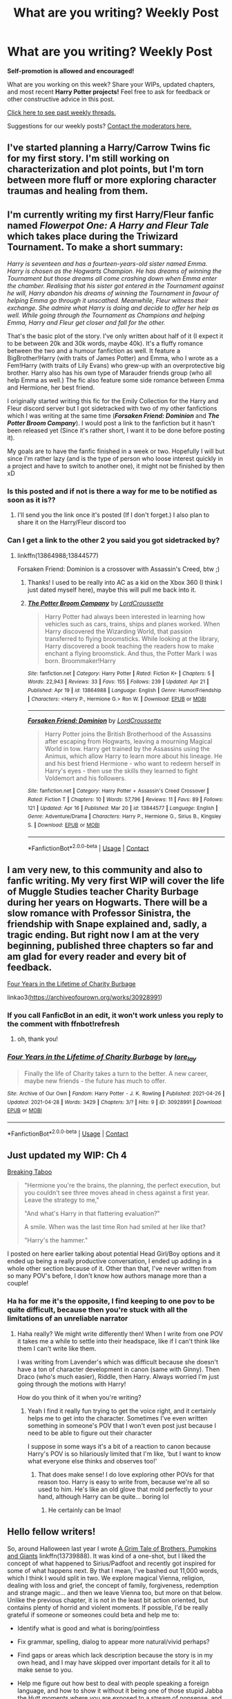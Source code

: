#+TITLE: What are you writing? Weekly Post

* What are you writing? Weekly Post
:PROPERTIES:
:Author: the-phony-pony
:Score: 25
:DateUnix: 1619611223.0
:DateShort: 2021-Apr-28
:FlairText: Discussion
:END:
*Self-promotion is allowed and encouraged!*

What are you working on this week? Share your WIPs, updated chapters, and most recent *Harry Potter projects!* Feel free to ask for feedback or other constructive advice in this post.

[[https://www.reddit.com/r/HPfanfiction/search?q=flair%3AWeekly+Discussion&restrict_sr=on&sort=new&t=all][Click here to see past weekly threads.]]

Suggestions for our weekly posts? [[https://www.reddit.com/message/compose?to=%2Fr%2FHPfanfiction&subject=Weekly+Thread][Contact the moderators here.]]


** I've started planning a Harry/Carrow Twins fic for my first story. I'm still working on characterization and plot points, but I'm torn between more fluff or more exploring character traumas and healing from them.
:PROPERTIES:
:Author: Kurama46
:Score: 9
:DateUnix: 1619641641.0
:DateShort: 2021-Apr-29
:END:


** I'm currently writing my first Harry/Fleur fanfic named */Flowerpot One: A Harry and Fleur Tale/* which takes place during the Triwizard Tournament. To make a short summary:

/Harry is seventeen and has a fourteen-years-old sister named Emma. Harry is chosen as the Hogwarts Champion. He has dreams of winning the Tournament but those dreams all come crashing down when Emma enter the chamber. Realising that his sister got entered in the Tournament against he will, Harry abandon his dreams of winning the Tournament in favour of helping Emma go through it unscathed. Meanwhile, Fleur witness their exchange. She admire what Harry is doing and decide to offer her help as well. While going through the Tournament as Champions and helping Emma, Harry and Fleur get closer and fall for the other./

That's the basic plot of the story. I've only written about half of it (I expect it to be between 20k and 30k words, maybe 40k). It's a fluffy romance between the two and a humour fanfiction as well. It feature a BigBrother!Harry (with traits of James Potter) and Emma, who I wrote as a Fem!Harry (with traits of Lily Evans) who grew-up with an overprotective big brother. Harry also has his own type of Marauder friends group (who all help Emma as well.) The fic also feature some side romance between Emma and Hermione, her best friend.

I originally started writing this fic for the Emily Collection for the Harry and Fleur discord server but I got sidetracked with two of my other fanfictions which I was writing at the same time (*/Forsaken Friend: Dominion/* and */The Potter Broom Company/*). I would post a link to the fanfiction but it hasn't been released yet (Since it's rather short, I want it to be done before posting it).

My goals are to have the fanfic finished in a week or two. Hopefully I will but since I'm rather lazy (and is the type of person who loose interest quickly in a project and have to switch to another one), it might not be finished by then xD
:PROPERTIES:
:Author: Maksimme
:Score: 9
:DateUnix: 1619737807.0
:DateShort: 2021-Apr-30
:END:

*** Is this posted and if not is there a way for me to be notified as soon as it is??
:PROPERTIES:
:Author: BananaManV5
:Score: 3
:DateUnix: 1619750577.0
:DateShort: 2021-Apr-30
:END:

**** I'll send you the link once it's posted (If I don't forget.) I also plan to share it on the Harry/Fleur discord too
:PROPERTIES:
:Author: Maksimme
:Score: 2
:DateUnix: 1619750841.0
:DateShort: 2021-Apr-30
:END:


*** Can I get a link to the other 2 you said you got sidetracked by?
:PROPERTIES:
:Author: _darth_revan
:Score: 1
:DateUnix: 1620058123.0
:DateShort: 2021-May-03
:END:

**** linkffn(13864988;13844577)

Forsaken Friend: Dominion is a crossover with Assassin's Creed, btw ;)
:PROPERTIES:
:Author: Maksimme
:Score: 1
:DateUnix: 1620066786.0
:DateShort: 2021-May-03
:END:

***** Thanks! I used to be really into AC as a kid on the Xbox 360 (I think I just dated myself here), maybe this will pull me back into it.
:PROPERTIES:
:Author: _darth_revan
:Score: 2
:DateUnix: 1620082131.0
:DateShort: 2021-May-04
:END:


***** [[https://www.fanfiction.net/s/13864988/1/][*/The Potter Broom Company/*]] by [[https://www.fanfiction.net/u/13737056/LordCroussette][/LordCroussette/]]

#+begin_quote
  Harry Potter had always been interested in learning how vehicles such as cars, trains, ships and planes worked. When Harry discovered the Wizarding World, that passion transferred to flying broomsticks. While looking at the library, Harry discovered a book teaching the readers how to make enchant a flying broomstick. And thus, the Potter Mark I was born. Broommaker!Harry
#+end_quote

^{/Site/:} ^{fanfiction.net} ^{*|*} ^{/Category/:} ^{Harry} ^{Potter} ^{*|*} ^{/Rated/:} ^{Fiction} ^{K+} ^{*|*} ^{/Chapters/:} ^{5} ^{*|*} ^{/Words/:} ^{22,943} ^{*|*} ^{/Reviews/:} ^{33} ^{*|*} ^{/Favs/:} ^{155} ^{*|*} ^{/Follows/:} ^{239} ^{*|*} ^{/Updated/:} ^{Apr} ^{21} ^{*|*} ^{/Published/:} ^{Apr} ^{19} ^{*|*} ^{/id/:} ^{13864988} ^{*|*} ^{/Language/:} ^{English} ^{*|*} ^{/Genre/:} ^{Humor/Friendship} ^{*|*} ^{/Characters/:} ^{<Harry} ^{P.,} ^{Hermione} ^{G.>} ^{Ron} ^{W.} ^{*|*} ^{/Download/:} ^{[[http://www.ff2ebook.com/old/ffn-bot/index.php?id=13864988&source=ff&filetype=epub][EPUB]]} ^{or} ^{[[http://www.ff2ebook.com/old/ffn-bot/index.php?id=13864988&source=ff&filetype=mobi][MOBI]]}

--------------

[[https://www.fanfiction.net/s/13844577/1/][*/Forsaken Friend: Dominion/*]] by [[https://www.fanfiction.net/u/13737056/LordCroussette][/LordCroussette/]]

#+begin_quote
  Harry Potter joins the British Brotherhood of the Assassins after escaping from Hogwarts, leaving a mourning Magical World in tow. Harry get trained by the Assassins using the Animus, which allow Harry to learn more about his lineage. He and his best friend Hermione - who want to redeem herself in Harry's eyes - then use the skills they learned to fight Voldemort and his followers.
#+end_quote

^{/Site/:} ^{fanfiction.net} ^{*|*} ^{/Category/:} ^{Harry} ^{Potter} ^{+} ^{Assassin's} ^{Creed} ^{Crossover} ^{*|*} ^{/Rated/:} ^{Fiction} ^{T} ^{*|*} ^{/Chapters/:} ^{10} ^{*|*} ^{/Words/:} ^{57,796} ^{*|*} ^{/Reviews/:} ^{11} ^{*|*} ^{/Favs/:} ^{89} ^{*|*} ^{/Follows/:} ^{121} ^{*|*} ^{/Updated/:} ^{Apr} ^{16} ^{*|*} ^{/Published/:} ^{Mar} ^{20} ^{*|*} ^{/id/:} ^{13844577} ^{*|*} ^{/Language/:} ^{English} ^{*|*} ^{/Genre/:} ^{Adventure/Drama} ^{*|*} ^{/Characters/:} ^{Harry} ^{P.,} ^{Hermione} ^{G.,} ^{Sirius} ^{B.,} ^{Kingsley} ^{S.} ^{*|*} ^{/Download/:} ^{[[http://www.ff2ebook.com/old/ffn-bot/index.php?id=13844577&source=ff&filetype=epub][EPUB]]} ^{or} ^{[[http://www.ff2ebook.com/old/ffn-bot/index.php?id=13844577&source=ff&filetype=mobi][MOBI]]}

--------------

*FanfictionBot*^{2.0.0-beta} | [[https://github.com/FanfictionBot/reddit-ffn-bot/wiki/Usage][Usage]] | [[https://www.reddit.com/message/compose?to=tusing][Contact]]
:PROPERTIES:
:Author: FanfictionBot
:Score: 1
:DateUnix: 1620066809.0
:DateShort: 2021-May-03
:END:


** I am very new, to this community and also to fanfic writing. My very first WIP will cover the life of Muggle Studies teacher Charity Burbage during her years on Hogwarts. There will be a slow romance with Professor Sinistra, the friendship with Snape explained and, sadly, a tragic ending. But right now I am at the very beginning, published three chapters so far and am glad for every reader and every bit of feedback.

[[https://archiveofourown.org/works/30928991/chapters/76379528][Four Years in the Lifetime of Charity Burbage]]

***** linkao3([[https://archiveofourown.org/works/30928991]])
      :PROPERTIES:
      :CUSTOM_ID: linkao3httpsarchiveofourown.orgworks30928991
      :END:
:PROPERTIES:
:Author: Microsciurus
:Score: 5
:DateUnix: 1619620296.0
:DateShort: 2021-Apr-28
:END:

*** If you call FanficBot in an edit, it won't work unless you reply to the comment with ffnbot!refresh
:PROPERTIES:
:Author: Miqdad_Suleman
:Score: 2
:DateUnix: 1619642784.0
:DateShort: 2021-Apr-29
:END:

**** oh, thank you!
:PROPERTIES:
:Author: Microsciurus
:Score: 2
:DateUnix: 1619692420.0
:DateShort: 2021-Apr-29
:END:


*** [[https://archiveofourown.org/works/30928991][*/Four Years in the Lifetime of Charity Burbage/*]] by [[https://www.archiveofourown.org/users/lore_lay/pseuds/lore_lay][/lore_lay/]]

#+begin_quote
  Finally the life of Charity takes a turn to the better. A new career, maybe new friends - the future has much to offer.
#+end_quote

^{/Site/:} ^{Archive} ^{of} ^{Our} ^{Own} ^{*|*} ^{/Fandom/:} ^{Harry} ^{Potter} ^{-} ^{J.} ^{K.} ^{Rowling} ^{*|*} ^{/Published/:} ^{2021-04-26} ^{*|*} ^{/Updated/:} ^{2021-04-28} ^{*|*} ^{/Words/:} ^{3429} ^{*|*} ^{/Chapters/:} ^{3/?} ^{*|*} ^{/Hits/:} ^{9} ^{*|*} ^{/ID/:} ^{30928991} ^{*|*} ^{/Download/:} ^{[[https://archiveofourown.org/downloads/30928991/Four%20Years%20in%20the.epub?updated_at=1619619757][EPUB]]} ^{or} ^{[[https://archiveofourown.org/downloads/30928991/Four%20Years%20in%20the.mobi?updated_at=1619619757][MOBI]]}

--------------

*FanfictionBot*^{2.0.0-beta} | [[https://github.com/FanfictionBot/reddit-ffn-bot/wiki/Usage][Usage]] | [[https://www.reddit.com/message/compose?to=tusing][Contact]]
:PROPERTIES:
:Author: FanfictionBot
:Score: 1
:DateUnix: 1619642813.0
:DateShort: 2021-Apr-29
:END:


** Just updated my WIP: Ch 4

[[https://archiveofourown.org/works/29808174][Breaking Taboo]]

#+begin_quote
  "Hermione you're the brains, the planning, the perfect execution, but you couldn't see three moves ahead in chess against a first year. Leave the strategy to me,"

  "And what's Harry in that flattering evaluation?"

  A smile. When was the last time Ron had smiled at her like that?

  "Harry's the hammer."
#+end_quote

I posted on here earlier talking about potential Head Girl/Boy options and it ended up being a really productive conversation, I ended up adding in a whole other section because of it. Other than that, I've never written from so many POV's before, I don't know how authors manage more than a couple!
:PROPERTIES:
:Author: kaimkre1
:Score: 4
:DateUnix: 1619903027.0
:DateShort: 2021-May-02
:END:

*** Ha ha for me it's the opposite, I find keeping to one pov to be quite difficult, because then you're stuck with all the limitations of an unreliable narrator
:PROPERTIES:
:Author: karigan_g
:Score: 2
:DateUnix: 1620358380.0
:DateShort: 2021-May-07
:END:

**** Haha really? We might write differently then! When I write from one POV it takes me a while to settle into their headspace, like if I can't think like them I can't write like them.

I was writing from Lavender's which was difficult because she doesn't have a ton of character development in canon (same with Ginny). Then Draco (who's much easier), Riddle, then Harry. Always worried I'm just going through the motions with Harry!

How do you think of it when you're writing?
:PROPERTIES:
:Author: kaimkre1
:Score: 2
:DateUnix: 1620358659.0
:DateShort: 2021-May-07
:END:

***** Yeah I find it really fun trying to get the voice right, and it certainly helps me to get into the character. Sometimes I've even written something in someone's POV that I won't even post just because I need to be able to figure out their character

I suppose in some ways it's a bit of a reaction to canon because Harry's POV is so hilariously limited that I'm like, ‘but I want to know what everyone else thinks and observes too!'
:PROPERTIES:
:Author: karigan_g
:Score: 2
:DateUnix: 1620360157.0
:DateShort: 2021-May-07
:END:

****** That does make sense! I do love exploring other POVs for that reason too. Harry is easy to write from, because we're all so used to him. He's like an old glove that mold perfectly to your hand, although Harry can be quite... boring lol
:PROPERTIES:
:Author: kaimkre1
:Score: 2
:DateUnix: 1620361838.0
:DateShort: 2021-May-07
:END:

******* He certainly can be lmao!
:PROPERTIES:
:Author: karigan_g
:Score: 2
:DateUnix: 1620386985.0
:DateShort: 2021-May-07
:END:


** Hello fellow writers!

So, around Halloween last year I wrote [[https://www.fanfiction.net/s/13739888/1/A-Grim-Tale-of-Brothers-Pumpkins-and-Giants][A Grim Tale of Brothers, Pumpkins and Giants]] linkffn(13739888). It was kind of a one-shot, but I liked the concept of what happened to Sirius/Padfoot and recently got inspired for some of what happens next. By that I mean, I've bashed out 11,000 words, which I think I would split in two. We explore magical Vienna, religion, dealing with loss and grief, the concept of family, forgiveness, redemption and strange magic... and then we leave Vienna too, but more on that below. Unlike the previous chapter, it is not in the least bit action oriented, but contains plenty of horrid and violent moments. If possible, I'd be really grateful if someone or someones could beta and help me to:

- Identify what is good and what is boring/pointless

- Fix grammar, spelling, dialog to appear more natural/vivid perhaps?

- Find gaps or areas which lack description because the story is in my own head, and I may have skipped over important details for it all to make sense to you.

- Help me figure out how best to deal with people speaking a foreign language, and how to show it without it being one of those stupid Jabba the Hutt moments where you are exposed to a stream of nonsense, and some other character has to repeat in English.

- Come up with a title for these two chapters

- Give me their opinion on whether the second setting is appropriate and handled with sufficient respect/dignity. To put it bluntly, they visit Mauthausen, a terrible concentration camp in Austria, and meet some ghosts, and I tell or describe stories of what happened there, /in real life/. As an Austrian, I've never gotten over my visits to the place, knowing that my family - especially if you count more distant relatives - was involved, even if indirectly. It is a disgusting part of our history, but it is THERE. I am not taking this lightly, but perhaps I am miscalculating spectacularly.

I guess I'd share it with anyone who volunteers by email or google doc. Thanks you very much!
:PROPERTIES:
:Author: walaska
:Score: 4
:DateUnix: 1619616008.0
:DateShort: 2021-Apr-28
:END:

*** [[https://www.fanfiction.net/s/13739888/1/][*/A Grim Tale of Brothers, Pumpkins, and Giants/*]] by [[https://www.fanfiction.net/u/1810796/Pokybyte][/Pokybyte/]]

#+begin_quote
  Following the events of Prisoner of Azkaban, Dumbledore decides to share his darkest secret about Harry Potter with the only man he knows will do everything for the boy. Kreacher quickly turns what was supposed to be an evening of difficult conversation into far more than he had planned. Meanwhile, a grim discovers his true purpose. Contains action and light horror elements.
#+end_quote

^{/Site/:} ^{fanfiction.net} ^{*|*} ^{/Category/:} ^{Harry} ^{Potter} ^{*|*} ^{/Rated/:} ^{Fiction} ^{T} ^{*|*} ^{/Words/:} ^{7,914} ^{*|*} ^{/Reviews/:} ^{2} ^{*|*} ^{/Favs/:} ^{9} ^{*|*} ^{/Follows/:} ^{7} ^{*|*} ^{/Published/:} ^{Nov} ^{6,} ^{2020} ^{*|*} ^{/Status/:} ^{Complete} ^{*|*} ^{/id/:} ^{13739888} ^{*|*} ^{/Language/:} ^{English} ^{*|*} ^{/Genre/:} ^{Adventure} ^{*|*} ^{/Characters/:} ^{Sirius} ^{B.,} ^{Albus} ^{D.,} ^{Kreacher} ^{*|*} ^{/Download/:} ^{[[http://www.ff2ebook.com/old/ffn-bot/index.php?id=13739888&source=ff&filetype=epub][EPUB]]} ^{or} ^{[[http://www.ff2ebook.com/old/ffn-bot/index.php?id=13739888&source=ff&filetype=mobi][MOBI]]}

--------------

*FanfictionBot*^{2.0.0-beta} | [[https://github.com/FanfictionBot/reddit-ffn-bot/wiki/Usage][Usage]] | [[https://www.reddit.com/message/compose?to=tusing][Contact]]
:PROPERTIES:
:Author: FanfictionBot
:Score: 2
:DateUnix: 1619616028.0
:DateShort: 2021-Apr-28
:END:


** I'm still writing the prequel to my WIP crack fic, here's a snippet.

​

“Rattlesnake, I won't even ask you to surrender because we all know you ain't doin' that.” The older of the two Marshals said.

“Well, come on then.” Rattlesnake said with a cruel smirk.

The two Marshal's hands shot towards their guns; they didn't even get close. As in the space of one picosecond, Rattlesnake drew both his Colt Walkers and pulled their triggers. The two Marshals fell like a marionette with its strings cut, blood running freely from the holes in their heads.
:PROPERTIES:
:Author: Daemon_Sultan
:Score: 4
:DateUnix: 1619627804.0
:DateShort: 2021-Apr-28
:END:

*** Do you have this crack fic posted anywhere?
:PROPERTIES:
:Author: Miqdad_Suleman
:Score: 3
:DateUnix: 1619642711.0
:DateShort: 2021-Apr-29
:END:

**** The prequel or the other?
:PROPERTIES:
:Author: Daemon_Sultan
:Score: 3
:DateUnix: 1619643716.0
:DateShort: 2021-Apr-29
:END:

***** I'd love to read both.
:PROPERTIES:
:Author: Miqdad_Suleman
:Score: 3
:DateUnix: 1619644533.0
:DateShort: 2021-Apr-29
:END:

****** I haven't posted the prequel yet, but here's the WIP.

[[https://m.fanfiction.net/s/13725230/1/Harry-Potter-and-the-Bored-Outer-God]]
:PROPERTIES:
:Author: Daemon_Sultan
:Score: 2
:DateUnix: 1619649559.0
:DateShort: 2021-Apr-29
:END:

******* Thanks!
:PROPERTIES:
:Author: Miqdad_Suleman
:Score: 2
:DateUnix: 1619667310.0
:DateShort: 2021-Apr-29
:END:


** I'm up to my tenth chapter in my Tom-raises-Harry fic, after only about a month, which feels incredible. I never anticipated how much I would enjoy writing a very domestic Voldemort, nor how much I would be dreading having to introduce complications for his hard-earned family. I think the second story arc will be upon us soon... Anyway, if you want to read about Tom Riddle cleaning a toilet bowl and mowing lawns and pretending like his time as Voldemort will never haunt him, I have over 50k words to that effect. ;)

[[https://archiveofourown.org/works/30208026]]
:PROPERTIES:
:Author: phantomtomato
:Score: 4
:DateUnix: 1619632636.0
:DateShort: 2021-Apr-28
:END:

*** ffnbot!parent
:PROPERTIES:
:Author: Miqdad_Suleman
:Score: 1
:DateUnix: 1619642640.0
:DateShort: 2021-Apr-29
:END:


*** [[https://archiveofourown.org/works/30208026][*/Made of Clay/*]] by [[https://www.archiveofourown.org/users/Phantomato/pseuds/Phantomato][/Phantomato/]]

#+begin_quote
  In 1981, Voldemort falls, taking out the entire Potter family and Albus Dumbledore along the way. In 1988, Thoros Nott chases the rumors of Tom Riddle across an ocean, and finds two people who should have been dead.Harry and Theodore do not have good fathers, but maybe Tom and Thoros can learn to be better.
#+end_quote

^{/Site/:} ^{Archive} ^{of} ^{Our} ^{Own} ^{*|*} ^{/Fandom/:} ^{Harry} ^{Potter} ^{-} ^{J.} ^{K.} ^{Rowling} ^{*|*} ^{/Published/:} ^{2021-03-22} ^{*|*} ^{/Updated/:} ^{2021-04-29} ^{*|*} ^{/Words/:} ^{56071} ^{*|*} ^{/Chapters/:} ^{10/?} ^{*|*} ^{/Comments/:} ^{68} ^{*|*} ^{/Kudos/:} ^{98} ^{*|*} ^{/Bookmarks/:} ^{28} ^{*|*} ^{/Hits/:} ^{1442} ^{*|*} ^{/ID/:} ^{30208026} ^{*|*} ^{/Download/:} ^{[[https://archiveofourown.org/downloads/30208026/Made%20of%20Clay.epub?updated_at=1619627773][EPUB]]} ^{or} ^{[[https://archiveofourown.org/downloads/30208026/Made%20of%20Clay.mobi?updated_at=1619627773][MOBI]]}

--------------

*FanfictionBot*^{2.0.0-beta} | [[https://github.com/FanfictionBot/reddit-ffn-bot/wiki/Usage][Usage]] | [[https://www.reddit.com/message/compose?to=tusing][Contact]]
:PROPERTIES:
:Author: FanfictionBot
:Score: 1
:DateUnix: 1619642664.0
:DateShort: 2021-Apr-29
:END:


** I'm writing my entry for the latest SIYE challenge, addressing what are the reactions when the Weasleys find out about Harry and Ginny in HBP

Do please drop by and comment!

Ao3 link here: linkao3([[https://archiveofourown.org/works/30957905/chapters/76456661]])
:PROPERTIES:
:Author: CaptainCyclops
:Score: 4
:DateUnix: 1619633225.0
:DateShort: 2021-Apr-28
:END:

*** [[https://archiveofourown.org/works/30957905][*/Who Is Ginny Weasley Dating?/*]] by [[https://www.archiveofourown.org/users/JohnMcHacker/pseuds/JohnMcHacker][/JohnMcHacker/]]

#+begin_quote
  The fact that someone new was going out with Ginny Weasley seemed to interest a great number of people, including the rest of the Weasley family. But this time, it's a little different... Written for SIYE The One Where Everyone Finds Out Challenge (2021-1).
#+end_quote

^{/Site/:} ^{Archive} ^{of} ^{Our} ^{Own} ^{*|*} ^{/Fandom/:} ^{Harry} ^{Potter} ^{-} ^{J.} ^{K.} ^{Rowling} ^{*|*} ^{/Published/:} ^{2021-04-28} ^{*|*} ^{/Updated/:} ^{2021-04-28} ^{*|*} ^{/Words/:} ^{2105} ^{*|*} ^{/Chapters/:} ^{1/4} ^{*|*} ^{/Comments/:} ^{1} ^{*|*} ^{/Kudos/:} ^{11} ^{*|*} ^{/Bookmarks/:} ^{4} ^{*|*} ^{/Hits/:} ^{95} ^{*|*} ^{/ID/:} ^{30957905} ^{*|*} ^{/Download/:} ^{[[https://archiveofourown.org/downloads/30957905/Who%20Is%20Ginny%20Weasley.epub?updated_at=1619598366][EPUB]]} ^{or} ^{[[https://archiveofourown.org/downloads/30957905/Who%20Is%20Ginny%20Weasley.mobi?updated_at=1619598366][MOBI]]}

--------------

*FanfictionBot*^{2.0.0-beta} | [[https://github.com/FanfictionBot/reddit-ffn-bot/wiki/Usage][Usage]] | [[https://www.reddit.com/message/compose?to=tusing][Contact]]
:PROPERTIES:
:Author: FanfictionBot
:Score: 4
:DateUnix: 1619633241.0
:DateShort: 2021-Apr-28
:END:


*** Oh I love this! That trope is one of my favorites
:PROPERTIES:
:Author: The_BadJuju
:Score: 2
:DateUnix: 1619654865.0
:DateShort: 2021-Apr-29
:END:


** I just finished my very first fic and am now working on the sequel!! It's a fem!harry twinfic with a focus on friendship and family. I started it on a whim in mid-December and I'm approaching fourth year, which means the Tournament is returning to Hogwarts!! I'm so excited!

linkao3(in another life by drifting_melody)
:PROPERTIES:
:Author: eurasian_nuthatch
:Score: 4
:DateUnix: 1619698409.0
:DateShort: 2021-Apr-29
:END:

*** I just started your fic after finding this post and omg it's awesome. Excited for your sequel as well!!
:PROPERTIES:
:Author: punchymonkey
:Score: 2
:DateUnix: 1620082691.0
:DateShort: 2021-May-04
:END:

**** Ahh thank you so much!! It means a lot to me :)
:PROPERTIES:
:Author: eurasian_nuthatch
:Score: 1
:DateUnix: 1620084024.0
:DateShort: 2021-May-04
:END:


*** [[https://archiveofourown.org/works/28073343][*/in another life/*]] by [[https://www.archiveofourown.org/users/drifting_melody/pseuds/drifting_melody][/drifting_melody/]]

#+begin_quote
  Rose Potter spent twenty-one years as the Chosen One. Reborn as Harry Potter's twin, he alone has the scar after that Samhain night. Harry knows there's something odd about his sister - she's too old, too mature, and knows far too many things she shouldn't - but he loves her anyway. He's been there for her ever since they were born, so Rose'll be damned if she lets history repeat itself.(In her past life, Hogwarts didn't unite until the very end and everyone suffered for it) (Lily Potter was willing to do anything and sacrifice everything for the safety of her family. Rose intended to do nothing less)In which not all Slytherins are evil, not all Gryffindors are good, and the Wizarding World is more than just an extension of the Muggle one.Years 1-3
#+end_quote

^{/Site/:} ^{Archive} ^{of} ^{Our} ^{Own} ^{*|*} ^{/Fandom/:} ^{Harry} ^{Potter} ^{-} ^{J.} ^{K.} ^{Rowling} ^{*|*} ^{/Published/:} ^{2020-12-14} ^{*|*} ^{/Completed/:} ^{2021-04-27} ^{*|*} ^{/Words/:} ^{185043} ^{*|*} ^{/Chapters/:} ^{50/50} ^{*|*} ^{/Comments/:} ^{790} ^{*|*} ^{/Kudos/:} ^{1640} ^{*|*} ^{/Bookmarks/:} ^{546} ^{*|*} ^{/Hits/:} ^{44556} ^{*|*} ^{/ID/:} ^{28073343} ^{*|*} ^{/Download/:} ^{[[https://archiveofourown.org/downloads/28073343/in%20another%20life.epub?updated_at=1619697593][EPUB]]} ^{or} ^{[[https://archiveofourown.org/downloads/28073343/in%20another%20life.mobi?updated_at=1619697593][MOBI]]}

--------------

*FanfictionBot*^{2.0.0-beta} | [[https://github.com/FanfictionBot/reddit-ffn-bot/wiki/Usage][Usage]] | [[https://www.reddit.com/message/compose?to=tusing][Contact]]
:PROPERTIES:
:Author: FanfictionBot
:Score: 1
:DateUnix: 1619698436.0
:DateShort: 2021-Apr-29
:END:


** [[https://www.fanfiction.net/s/13870633/1/Valerie]]

Oneshot with Dennis and Colin Creevey, a couple OC students, Snape, and... Valerie? Who is Valerie, you ask? Or /what/ is Valerie? Read and you shall see :)
:PROPERTIES:
:Author: knopflerpettydylan
:Score: 3
:DateUnix: 1619646634.0
:DateShort: 2021-Apr-29
:END:


** Still writing year four of my female Harry guardian Snape series. I have one chapter left. I was surprised at how difficult it was to write Snape while he was heartbroken, even though it was only for a short time. I have also written 225k words in the past four months and after I finish this final chapter I am taking a break for about two weeks while I outline year five. I've come to the realization that I'm probably going to be spending the next two years writing this series (it's been ten months so far) and that's a little daunting. One fic at a time, I suppose.

Here's the link to the first fic in the series if anyone is interested. It's also on ffn if you prefer to read there.

Linkao3(Swiftly Falling Snow)
:PROPERTIES:
:Author: Welfycat
:Score: 2
:DateUnix: 1619622759.0
:DateShort: 2021-Apr-28
:END:

*** [[https://archiveofourown.org/works/25917352][*/Swiftly Falling Snow/*]] by [[https://www.archiveofourown.org/users/Welfycat/pseuds/Welfycat][/Welfycat/]]

#+begin_quote
  When Rachel Snow - the Girl-Who-Lived - is sorted into Slytherin House her life changes for the better. She makes a friend, and then another, and slowly gets used to the idea of magic. One small problem. She hasn't spoken in three years and waving her wand around does nothing. Her Head of House, Professor Snape, seems determined that she will speak again and learn to cast magic. Rachel isn't so sure, but she's willing to try.
#+end_quote

^{/Site/:} ^{Archive} ^{of} ^{Our} ^{Own} ^{*|*} ^{/Fandom/:} ^{Harry} ^{Potter} ^{-} ^{J.} ^{K.} ^{Rowling} ^{*|*} ^{/Published/:} ^{2020-08-15} ^{*|*} ^{/Completed/:} ^{2020-11-21} ^{*|*} ^{/Words/:} ^{81072} ^{*|*} ^{/Chapters/:} ^{15/15} ^{*|*} ^{/Comments/:} ^{226} ^{*|*} ^{/Kudos/:} ^{633} ^{*|*} ^{/Bookmarks/:} ^{119} ^{*|*} ^{/Hits/:} ^{17040} ^{*|*} ^{/ID/:} ^{25917352} ^{*|*} ^{/Download/:} ^{[[https://archiveofourown.org/downloads/25917352/Swiftly%20Falling%20Snow.epub?updated_at=1618266770][EPUB]]} ^{or} ^{[[https://archiveofourown.org/downloads/25917352/Swiftly%20Falling%20Snow.mobi?updated_at=1618266770][MOBI]]}

--------------

*FanfictionBot*^{2.0.0-beta} | [[https://github.com/FanfictionBot/reddit-ffn-bot/wiki/Usage][Usage]] | [[https://www.reddit.com/message/compose?to=tusing][Contact]]
:PROPERTIES:
:Author: FanfictionBot
:Score: 2
:DateUnix: 1619622776.0
:DateShort: 2021-Apr-28
:END:


** I was finally able to finish chapter 4 of my marriage contract gone wrong story. The premise is that Daphne let Harry go, and had to deal with the consequences for a few years before he finds out. Chapter 4 had a delay due to POV decisions, but it is out now:

linkffn([[https://www.fanfiction.net/s/13805413/1/I-Think-I-ve-Seen-This-Film-Before-So-I-m-leavin-out-the-side-door]])
:PROPERTIES:
:Author: Wake_The_Dragon
:Score: 2
:DateUnix: 1619721742.0
:DateShort: 2021-Apr-29
:END:

*** [[https://www.fanfiction.net/s/13805413/1/][*/I Think I've Seen This Film Before (So I'm leavin' out the side door)/*]] by [[https://www.fanfiction.net/u/13257900/Wake-The-Dragon][/Wake The Dragon/]]

#+begin_quote
  "Maybe this is why Slytherins shouldn't try and be noble. We're just not good at it." Harry and Daphne were meant to be married due to a contract; she let him go and dealt with the consequences on her own. Five years later, he learned what those consequences were and is determined to help her.
#+end_quote

^{/Site/:} ^{fanfiction.net} ^{*|*} ^{/Category/:} ^{Harry} ^{Potter} ^{*|*} ^{/Rated/:} ^{Fiction} ^{T} ^{*|*} ^{/Chapters/:} ^{4} ^{*|*} ^{/Words/:} ^{17,962} ^{*|*} ^{/Reviews/:} ^{71} ^{*|*} ^{/Favs/:} ^{249} ^{*|*} ^{/Follows/:} ^{462} ^{*|*} ^{/Updated/:} ^{1h} ^{ago} ^{*|*} ^{/Published/:} ^{Jan} ^{28} ^{*|*} ^{/id/:} ^{13805413} ^{*|*} ^{/Language/:} ^{English} ^{*|*} ^{/Genre/:} ^{Romance/Drama} ^{*|*} ^{/Characters/:} ^{<Daphne} ^{G.,} ^{Harry} ^{P.>} ^{<Astoria} ^{G.,} ^{Draco} ^{M.>} ^{*|*} ^{/Download/:} ^{[[http://www.ff2ebook.com/old/ffn-bot/index.php?id=13805413&source=ff&filetype=epub][EPUB]]} ^{or} ^{[[http://www.ff2ebook.com/old/ffn-bot/index.php?id=13805413&source=ff&filetype=mobi][MOBI]]}

--------------

*FanfictionBot*^{2.0.0-beta} | [[https://github.com/FanfictionBot/reddit-ffn-bot/wiki/Usage][Usage]] | [[https://www.reddit.com/message/compose?to=tusing][Contact]]
:PROPERTIES:
:Author: FanfictionBot
:Score: 2
:DateUnix: 1619721764.0
:DateShort: 2021-Apr-29
:END:


** I am currently writing the second chapter for my recently published fiction linkao3(Soldier's Step) The whole story is based on the fact that Voldemort was not really the only Dark Lord in the 90s, but unlike Voldemort, his goal was to take over the whole world. It is completely anonymous. The story begins when Hugo Weasley is kidnapped and turned into a loyal soldier to the Dark Lord's cause.
:PROPERTIES:
:Author: kosondroom
:Score: 2
:DateUnix: 1619879932.0
:DateShort: 2021-May-01
:END:

*** [[https://archiveofourown.org/works/30958952][*/Soldier's Step/*]] by [[https://www.archiveofourown.org/users/Kosondroom/pseuds/Kosondroom][/Kosondroom/]]

#+begin_quote
  Hugo Weasley, a soldier under the pseudonym Loki, lived, so to speak in a state of war, a quiet life. This changes when he is sent on a mission to Hogwarts. Loki looked impassively at the face of the rebel pressed against the wall. He is not sure why at this point he did not cast a killing curse or stabbed a dagger into the body of the man in front of him. Maybe it was because the boy reminded him of characters from his former life. Perhaps these are the last remnants of thirteen-year-old Hugo Weasley, a Slytherin with great ambition who would do anything for a person important to him.Maybe it wasn't any of those reasons. The fact remained that the young man was still trying to get away.
#+end_quote

^{/Site/:} ^{Archive} ^{of} ^{Our} ^{Own} ^{*|*} ^{/Fandom/:} ^{Harry} ^{Potter} ^{-} ^{J.} ^{K.} ^{Rowling} ^{*|*} ^{/Published/:} ^{2021-04-28} ^{*|*} ^{/Words/:} ^{1590} ^{*|*} ^{/Chapters/:} ^{1/1} ^{*|*} ^{/Hits/:} ^{19} ^{*|*} ^{/ID/:} ^{30958952} ^{*|*} ^{/Download/:} ^{[[https://archiveofourown.org/downloads/30958952/Soldiers%20Step.epub?updated_at=1619676766][EPUB]]} ^{or} ^{[[https://archiveofourown.org/downloads/30958952/Soldiers%20Step.mobi?updated_at=1619676766][MOBI]]}

--------------

*FanfictionBot*^{2.0.0-beta} | [[https://github.com/FanfictionBot/reddit-ffn-bot/wiki/Usage][Usage]] | [[https://www.reddit.com/message/compose?to=tusing][Contact]]
:PROPERTIES:
:Author: FanfictionBot
:Score: 1
:DateUnix: 1619879959.0
:DateShort: 2021-May-01
:END:


** The third chapter of a long fic about the marauders. I want to write all their seven years in Hogwarts, just like the Harry Potter saga :)

This morning I wrote the talking hat's song for the sorting, a 28 verse rhymed poem! I had never wrote poetry before and it turned out awesome! I didn't want to include it at first but I'm so glad that i did! :)

Unfortunately tho I can't share it cause both the fic and the poem are in my native language (italian), and also I want to finish it before i post it anywhere to avoid leaving it unfinished, which I find extremely annoying
:PROPERTIES:
:Author: TheFfrog
:Score: 2
:DateUnix: 1620035115.0
:DateShort: 2021-May-03
:END:


** I'm working on /The Fragile House of Black/, which will eventually be a Remus/Sirius, Regulus lives, fix-it series. Before I can get to that story, though, I have to write out so much backstory so you can understand what's going on. There's a LOT of Black family drama, and my goal is to make you at least like most of the Blacks, even though they aren't good or nice people.

If you want to read it, I recommend skipping the first story and coming back to it. The series is in chronological order, but it doesn't have to be read in that order.

LinkAO3([[https://archiveofourown.org/series/2265983]])

Here's an excerpt from an upcoming story in the series:

#+begin_quote
  They warned her that Sirius Black would break her heart.

  Effie's knitting circle thrived on the latest gossip from Godric's Hollow. The adventures of her Jamie and his Hogwarts posse always brought gasps and laughter. Some of the girls thought he was quite good fun (and they had granddaughters, Effie, if he ever took his eye off that Lily Evans), while others thought he was a terribly naughty boy. Effie took it all in stride. Her Jamie had a heart of gold, she knew, and while he was exuberant, he never aimed to /hurt/ anyone.

  Sirius Black, though, now /he/ was the true danger. At least according to her knitting circle.

  Oh, sure, the stitch witches would always lean in whenever Effie announced that Sirius was staying with them for a few days, their needles clicking away as they learned about the latest explosion or mischief to come from her boys, but they always warned her the same thing at the end of their time together.

  /Sirius Black will break your heart./

  He was, after all, a /Black./ It didn't matter how young he was, or how sweet he was. All Blacks were Dark wizards. The darkness ran through their veins. No matter how cherubic they were in their youth, all Blacks were dark wizards. It was only a matter of time before Sirius, like the rest of his family before him, revealed his true, evil nature.

  Effie smiled at her girls, and she thanked them, and she put aside their warnings and went home to her husband and her two sons.

  Of course Sirius would break her heart. He already had.

  He broke her heart the very first time he showed up on her doorstep, his jaw too tight, arms awkward in their hug. He broke her heart when he clutched at her back in the middle of the night, silently begging to never have to go home. He broke her heart when he crept down for breakfast with half his face nearly as dark as his name and a twist of fear in his shattered eyes.

  And he broke her heart when he leaned against her knee like he did now, asking her questions he didn't really mean, edging around the true weight on his mind.

  Effie's book had been set aside long ago, her fingers busy instead with carding through his shaggy hair. She indulged herself with watching him watch the fire, her newest son, her sweetheart. Sirius' arm was curled around her calves and his weight was warm against her leg. He was asking her questions about her youth, about Monty, about how they met and courted and married.

  Sirius wasn't actually asking about Monty. This was how he broached topics he was scared of. Nothing was ever about /him/, until it was. It couldn't hurt if he wasn't asking about himself. If he asked what would happen whenever James got in trouble as a boy (really, it was hardly anything, Effie was far too indulgent, and Monty frequently said a ruined prank was punishment enough), or how Effie's parents behaved (they were strict but loving, making sure she grew up fully capable of providing for herself and helping her find a match that ensured she would never truly need to), he was actually trying to measure up his own experiences to hers, to find the places where the Blacks strayed so far from normality that he was right to be upset.

  Sirius broke her heart every time he touched on the horrific abuse he had endured at the hands of his family. Effie had never imagined herself having an archnemesis until she had learned of just /some/ of the evils of Walburga Black. If /any/ woman deserved to have the title of ‘mother' stripped from her, it was that /harridan/.

  For all his family's reputation, and all that they had raised him his first fifteen years, Sirius Black was a good boy. He was kind, and loyal, and loving, just like her Jamie. But tonight, Effie could already tell, tonight would be a night where he broke her heart.
#+end_quote
:PROPERTIES:
:Author: Fantismal
:Score: 3
:DateUnix: 1619636557.0
:DateShort: 2021-Apr-28
:END:

*** linkao3([[https://archiveofourown.org/series/2265983]])

I think the capitalisation can keep it from working.

Edit: Ah, wait. It's a series. I don't think that works.

linkao3(30902804), part 1 of 8.
:PROPERTIES:
:Author: Miqdad_Suleman
:Score: 2
:DateUnix: 1619642320.0
:DateShort: 2021-Apr-29
:END:

**** [[https://archiveofourown.org/works/30902804][*/1948: Sirius Phineas/*]] by [[https://www.archiveofourown.org/users/Fantismal/pseuds/Fantismal][/Fantismal/]]

#+begin_quote
  This fic is dark. It does not need to be read to understand the rest of the series, but it adds more color to the history of the Black Family. It is first in this series because of its chronological placement, but feel free to skip and come back (or never come back at all).

  Sirius Phineas Black was the Head of the Black Family from 1925 to 1952. During those 27 years, he terrorized nearly every member of the Family and drove them to a deeper insanity than they'd had before. Alphard Black had a particular hatred for his great-uncle Sirius. This is just the start of why.
#+end_quote

^{/Site/:} ^{Archive} ^{of} ^{Our} ^{Own} ^{*|*} ^{/Fandom/:} ^{Harry} ^{Potter} ^{-} ^{J.} ^{K.} ^{Rowling} ^{*|*} ^{/Published/:} ^{2021-04-26} ^{*|*} ^{/Words/:} ^{3530} ^{*|*} ^{/Chapters/:} ^{1/1} ^{*|*} ^{/Comments/:} ^{6} ^{*|*} ^{/Kudos/:} ^{1} ^{*|*} ^{/Hits/:} ^{23} ^{*|*} ^{/ID/:} ^{30902804} ^{*|*} ^{/Download/:} ^{[[https://archiveofourown.org/downloads/30902804/1948%20Sirius%20Phineas.epub?updated_at=1619435740][EPUB]]} ^{or} ^{[[https://archiveofourown.org/downloads/30902804/1948%20Sirius%20Phineas.mobi?updated_at=1619435740][MOBI]]}

--------------

*FanfictionBot*^{2.0.0-beta} | [[https://github.com/FanfictionBot/reddit-ffn-bot/wiki/Usage][Usage]] | [[https://www.reddit.com/message/compose?to=tusing][Contact]]
:PROPERTIES:
:Author: FanfictionBot
:Score: 3
:DateUnix: 1619642486.0
:DateShort: 2021-Apr-29
:END:


**** Thanks. I wondered that, then figured surely it wasn't that sensitive
:PROPERTIES:
:Author: Fantismal
:Score: 2
:DateUnix: 1619642387.0
:DateShort: 2021-Apr-29
:END:


**** ffnbot!refresh
:PROPERTIES:
:Author: Miqdad_Suleman
:Score: 1
:DateUnix: 1619642462.0
:DateShort: 2021-Apr-29
:END:


** The Debt of Time....Again
:PROPERTIES:
:Author: shelbybde
:Score: -1
:DateUnix: 1620065550.0
:DateShort: 2021-May-03
:END:


** Ok, so I was into harry potter since just March last year (the films), spent the next month reading the books, and voila! I got introduced to the world of fanfictions. Although, I started to drift away from HP around September and tbh, haven't really caught on it again. After that, I discovered SIs which turned out to be my cup of tea, but then I realize! That there's basically no HP-SI fic that I was really into (especially compared to other fandoms) and so I set out to write my own (my first ever writing actually) [[https://www.fanfiction.net/s/13856999/1/Stealing-Thunder-Harry-Potter-SI]]

Unexpectedly, it's over 50k words already! (Warning in advance: English is not my native)
:PROPERTIES:
:Author: Ragusytlas
:Score: 1
:DateUnix: 1619703082.0
:DateShort: 2021-Apr-29
:END:


** Sooooo I haven't updated in like almost two weeks now because of, you know, life, but I am still working on my general genre, between the wars, OC driven thriller with some weird canon-adjacent magic. The next few chapters are actually almost ready to go, I just need an hour of free time to clean them up a bit. The next one will be Chapter . . . 150? It's getting long, but it's been too much damn fun to stop.

Linkao3([[https://archiveofourown.org/works/22355734/chapters/53407501]])
:PROPERTIES:
:Author: nock_out_
:Score: 1
:DateUnix: 1619720862.0
:DateShort: 2021-Apr-29
:END:

*** [[https://archiveofourown.org/works/22355734][*/Vanishing Act/*]] by [[https://www.archiveofourown.org/users/nockout/pseuds/nockout][/nockout/]]

#+begin_quote
  Charlie Weasley's classmate Aaron disappeared in 1991; vanishing while the magical world was locked in turmoil. Aaron is presumed dead - or worse - until 1994, when he arrives at The Burrow through a blood-soaked tear in space. His sudden return - and a series of terrorist attacks that have the signatures of the Death Eaters all over them - has gotten Alastor Moody's attention, and he has some questions for his former protégé.But, what happened to Aaron isn't straightforward. Ten years earlier, a certain dragon-obsessed redhead, a hand magic prodigy, a jokester metamorphmagus, and a kid who can't even use magic - or so he thinks - arrive at Hogwarts as a controversial act threatens muggle-born autonomy. Within months of its conception, muggle-borns across the UK are being found dead. The class of 1984 soon find themselves involved in a series of interconnected events that lead to the killers, Aaron's disappearance, and the Second Wizarding War.
#+end_quote

^{/Site/:} ^{Archive} ^{of} ^{Our} ^{Own} ^{*|*} ^{/Fandom/:} ^{Harry} ^{Potter} ^{-} ^{J.} ^{K.} ^{Rowling} ^{*|*} ^{/Published/:} ^{2020-01-22} ^{*|*} ^{/Updated/:} ^{2021-04-19} ^{*|*} ^{/Words/:} ^{252974} ^{*|*} ^{/Chapters/:} ^{149/?} ^{*|*} ^{/Comments/:} ^{797} ^{*|*} ^{/Kudos/:} ^{156} ^{*|*} ^{/Bookmarks/:} ^{50} ^{*|*} ^{/Hits/:} ^{8208} ^{*|*} ^{/ID/:} ^{22355734} ^{*|*} ^{/Download/:} ^{[[https://archiveofourown.org/downloads/22355734/Vanishing%20Act.epub?updated_at=1619703868][EPUB]]} ^{or} ^{[[https://archiveofourown.org/downloads/22355734/Vanishing%20Act.mobi?updated_at=1619703868][MOBI]]}

--------------

*FanfictionBot*^{2.0.0-beta} | [[https://github.com/FanfictionBot/reddit-ffn-bot/wiki/Usage][Usage]] | [[https://www.reddit.com/message/compose?to=tusing][Contact]]
:PROPERTIES:
:Author: FanfictionBot
:Score: 1
:DateUnix: 1619720884.0
:DateShort: 2021-Apr-29
:END:


*** Well, I found an hour and NOW it's updated
:PROPERTIES:
:Author: nock_out_
:Score: 1
:DateUnix: 1619841334.0
:DateShort: 2021-May-01
:END:


** I am currently finishing the 5th chapter of my very first official fanfic called /Carly Potter and The Serpent's Spy/! The time setting will be from PS-GoF. This is the short description:

/❝Trust no one, not even our closest friends❞/

​

/It all started when Carly, twin sister of the famous Harry Potter, received a letter from a gigantic man stating that she and her brother will attend a magic school for witches and wizards called Hogwarts, their parents apparently attended this school. As Carly adjusted in the magical school, she became a magical prodigy. In her very first year, things have gone unusual, even for wizarding standards. An unknown student slipped up and spilled information about 'getting to know the Potters more' and that unknown student called themselves 'The Serpent's Spy'. Carly teams up with her trustworthy new friends, Ophelia and Victoria, to catch this spy to protect Harry, no matter what it takes, like getting killed, or worse, expelled./

​

/But was Harry really the target victim?/

​

I will be posting the very first chapter tomorrow (Fun fact: May 2 is when the battle of Hogwarts ended so 'I open at the close') on my Wattpad account [[https://www.wattpad.com/user/moonyxme][moonyxme]]. This will be a duology and I'm planning to finish both of them by next year (+probably not since I'm lazy as frick+)

Ps: I'm working on my fanfiction.net and fictionpress account cuz I'm new there. I will update things here and in my insta account too. I am a new writer so feel free to give me advice and feedback. Thank you!
:PROPERTIES:
:Author: spill_the_tea_uwu69
:Score: 1
:DateUnix: 1619870334.0
:DateShort: 2021-May-01
:END:


** Harry Potter and The Lost Child - Chapter 12 out now!

*Excerpt*

The bell dinged as the door opened and two tall blond figures walked in. Albus recognised his best mate from school immediately -- the tall, balding man next to him must be his father then, Draco Malfoy. Albus' own father never spoke much about him despite them having gone to Hogwarts together. Regardless, it was quite a well-known fact that the two, though cordial these days, did not get along during their time at Hogwarts. Scorpius' dad was a notorious ex-Death Eater and though he, along with his family, did abandon Voldemort's cause before his downfall the Malfoys were now shunned in almost all wizarding circles. They were still quite wealthy enough to subsist off their fortunes and properties for the rest of their lives of course, but they nevertheless lived a very private and secluded life.

*Check it out:*

For the past couple of months, I've been working on a fix of the (in my opinion) less than great Cursed Child. I guess I just wanted to give these characters the sequel they deserve. This is a second/next generation canon-compliant (though not with CC obviously) continuation of the series I love so much.

You can find it here:

[[https://href.li/?https://archiveofourown.org/works/30081021/chapters/74086224][https://archiveofourown.org/works/30081021/chapters/74086224]]

and here:

[[https://href.li/?https://www.fanfiction.net/s/13823288/1/Harry-Potter-and-The-Lost-Child][https://www.fanfiction.net/s/13823288/1/Harry-Potter-and-The-Lost-Child]]

This story is meant to provide an alternative for people who would like to know ‘what happened after the story' and would rather not bother with the hot mess that is CC (again my opinion).

General summary: no Delphi, VERY canon-compliant (except for CC of course), the plot draws a little from the Cursed Child but improves upon it (at least in my opinion), and NO BLEEDING TIME TRAVEL.

Reviews/kudos/comments/suggestions/insults are always welcome! 

Doing a new chapter every other week bc I'm SUPER busy but I will probably start writing one per week once I'm done with my studies.
:PROPERTIES:
:Author: Pvandermeer_409
:Score: 1
:DateUnix: 1619879825.0
:DateShort: 2021-May-01
:END:


** I'm working on the 10th chapter of my first fiction ever, the pairing is SS/HG, though they are in the process of getting a divorce. It focuses on the family as a whole and them as a couple while going through the breakup. I throw some flashbacks here and there, to show their past and how they came to be, but the main plot happens in their current time and is still under development. Though I've only published 9 chapters so far, most of them are relatively long and thus contains a lot of scenes just so the readers could feel satisfied each time I update. That being said, it does take some time for me to finish one chapter, and a little feedback goes a long way of encouraging me to continue working on it :) [[https://www.fanfiction.net/s/13308095/1/Unbroken-Ties]]
:PROPERTIES:
:Author: DentistOnly
:Score: 1
:DateUnix: 1619989614.0
:DateShort: 2021-May-03
:END:


** I'm writing WIP (Currently 120K+ & writing chpt 21) Severitus fic called “The Gifted Apprentice.” It's a mentor/adoption fic set in Harry's 2nd year. It's kind of a slow burn on the fluff and is a bit more angsty. Snape flavor isn't overly cruel but definitely super strict & very old-fashioned and definitely neurotic and over-protective but he's super devoted to Harry and he is learning how to give small amounts of praise and affection, but it's a slow burn to fluff (although it's there!).

Also this was my first fic so the first few chapters are a little rough but if you skim through those it picks up quickly. I think.

Linkffn([[https://www.fanfiction.net/s/13775701/1/The-Gifted-Apprentice]])
:PROPERTIES:
:Author: Wi_believeIcan_Fi
:Score: 1
:DateUnix: 1620034558.0
:DateShort: 2021-May-03
:END:

*** [[https://www.fanfiction.net/s/13775701/1/][*/The Gifted Apprentice/*]] by [[https://www.fanfiction.net/u/14643680/SnapesAngelFFN][/SnapesAngelFFN/]]

#+begin_quote
  AU: After 1st year, Harry is warned by Dobby not to return to Hogwarts. He runs away and is gone for nearly a year before he is tracked down/rescued by Snape. His enrollment is revoked, so he can only stay at Hogwarts if he's taken on as an apprentice. Can Prof. Snape's firm hand mentor him and help him prepare for his future? Mentor/Guardian. Sevitus. Severitus. (Warnings: Chpt 1)
#+end_quote

^{/Site/:} ^{fanfiction.net} ^{*|*} ^{/Category/:} ^{Harry} ^{Potter} ^{*|*} ^{/Rated/:} ^{Fiction} ^{K+} ^{*|*} ^{/Chapters/:} ^{20} ^{*|*} ^{/Words/:} ^{128,837} ^{*|*} ^{/Reviews/:} ^{298} ^{*|*} ^{/Favs/:} ^{197} ^{*|*} ^{/Follows/:} ^{285} ^{*|*} ^{/Updated/:} ^{5h} ^{ago} ^{*|*} ^{/Published/:} ^{Dec} ^{23,} ^{2020} ^{*|*} ^{/id/:} ^{13775701} ^{*|*} ^{/Language/:} ^{English} ^{*|*} ^{/Genre/:} ^{Angst/Hurt/Comfort} ^{*|*} ^{/Characters/:} ^{Harry} ^{P.,} ^{Severus} ^{S.,} ^{Albus} ^{D.} ^{*|*} ^{/Download/:} ^{[[http://www.ff2ebook.com/old/ffn-bot/index.php?id=13775701&source=ff&filetype=epub][EPUB]]} ^{or} ^{[[http://www.ff2ebook.com/old/ffn-bot/index.php?id=13775701&source=ff&filetype=mobi][MOBI]]}

--------------

*FanfictionBot*^{2.0.0-beta} | [[https://github.com/FanfictionBot/reddit-ffn-bot/wiki/Usage][Usage]] | [[https://www.reddit.com/message/compose?to=tusing][Contact]]
:PROPERTIES:
:Author: FanfictionBot
:Score: 1
:DateUnix: 1620034578.0
:DateShort: 2021-May-03
:END:


*** sounds so interesting! I'll put it on my list for when I'm in the very specific severitus mood
:PROPERTIES:
:Author: karigan_g
:Score: 1
:DateUnix: 1620358129.0
:DateShort: 2021-May-07
:END:


** I wrote a dramione oneshot:\\
linkao3(31073090) (Does this work for ao3 works?)

I would suggest it even if you dislike dramione.
:PROPERTIES:
:Author: HeirGaunt
:Score: 1
:DateUnix: 1620069846.0
:DateShort: 2021-May-03
:END:

*** [[https://archiveofourown.org/works/31073090][*/Litany of Lies/*]] by [[https://www.archiveofourown.org/users/HeirGaunt/pseuds/HeirGaunt][/HeirGaunt/]]

#+begin_quote
  With a marrige on the rocks, and a political career that cannot seem to make any progress in the dual causes of freedom and equality, Hermione gets an offer that she cannot refuse. A dramione story like none other.
#+end_quote

^{/Site/:} ^{Archive} ^{of} ^{Our} ^{Own} ^{*|*} ^{/Fandom/:} ^{Harry} ^{Potter} ^{-} ^{J.} ^{K.} ^{Rowling} ^{*|*} ^{/Published/:} ^{2021-05-03} ^{*|*} ^{/Words/:} ^{1895} ^{*|*} ^{/Chapters/:} ^{1/1} ^{*|*} ^{/Hits/:} ^{0} ^{*|*} ^{/ID/:} ^{31073090} ^{*|*} ^{/Download/:} ^{[[https://archiveofourown.org/downloads/31073090/Litany%20of%20Lies.epub?updated_at=1620069711][EPUB]]} ^{or} ^{[[https://archiveofourown.org/downloads/31073090/Litany%20of%20Lies.mobi?updated_at=1620069711][MOBI]]}

--------------

*FanfictionBot*^{2.0.0-beta} | [[https://github.com/FanfictionBot/reddit-ffn-bot/wiki/Usage][Usage]] | [[https://www.reddit.com/message/compose?to=tusing][Contact]]
:PROPERTIES:
:Author: FanfictionBot
:Score: 1
:DateUnix: 1620069862.0
:DateShort: 2021-May-03
:END:


*** Oooh, intriguing synopsis
:PROPERTIES:
:Author: karigan_g
:Score: 1
:DateUnix: 1620358041.0
:DateShort: 2021-May-07
:END:

**** Yes, I am a master of the succinct synopsis. ;)
:PROPERTIES:
:Author: HeirGaunt
:Score: 2
:DateUnix: 1620359250.0
:DateShort: 2021-May-07
:END:


** Title: Forged in Fire --- The Last Vixen Saga --- A Harry Potter Fan Fiction

Forged in Fire

Summary:

Aisha Sow was born into chaos. With part-time Auror, part-time genius parents, the world expected great things from her. She dedicated her childhood to training and studying, hoping one day to end up in the hall of fame and make her parents proud. But when her name comes out of the Goblet of Fire, her metaphorical battles become a lot more real. As she navigates ancient magic that should put her on top and complicated relationships with a certain redhead, she'll soon find that the type of power that she's after is often forged in fire.

** 
   :PROPERTIES:
   :CUSTOM_ID: section
   :END:
Aisha Sow is an American witch attending Hogwarts. She was fully prepared to spend her Hogwarts years on studying and relationship drama. She was always close with Hermione, Harry, and Ron but her course changes when ancient magic thrusts her into the ring with Harry Potter. She is quickly swept into his world, not the Wizarding World, but rather Harry's world - the world of unlikely heroes. Harry Potter may be the 'Chosen One,' but he is far from in this fight alone.

It has the same title on AO3

Access:

[[https://www.wattpad.com/story/254194256-forged-in-fire-the-last-vixen-saga-a-harry-potter?utm_source=web&utm_medium=email&utm_content=share_myworks]]
:PROPERTIES:
:Author: Princessaaaaaaa
:Score: 1
:DateUnix: 1620094232.0
:DateShort: 2021-May-04
:END:


** Wizarding World Based Story

[[https://www.wattpad.com/story/205363236-wizarding-world-based-story?utm_source=web&utm_medium=email&utm_content=share_myworks]]

​

Its a free read. no need to pay.
:PROPERTIES:
:Author: Clear-Teaching5783
:Score: 1
:DateUnix: 1620137551.0
:DateShort: 2021-May-04
:END:


** Not writing, so much as I've been trying to cut down some fics I know won't ever be finished in mutichapter form, but reformat some of the darlings into a one shot so they'll see the light of day. Esp because there is never enough Regulus Black content, frankly.

I'm in a bit of a frustrated stall-out with most of my stories, so this has been good to keep my hand in and actually have something to post
:PROPERTIES:
:Author: karigan_g
:Score: 1
:DateUnix: 1620357999.0
:DateShort: 2021-May-07
:END:

*** Linkao3([[https://archiveofourown.org/works/31145021]])
:PROPERTIES:
:Author: karigan_g
:Score: 1
:DateUnix: 1620387008.0
:DateShort: 2021-May-07
:END:

**** [[https://archiveofourown.org/works/31145021][*/Regulus Evans/*]] by [[https://www.archiveofourown.org/users/gladheonsleeps/pseuds/gladheonsleeps][/gladheonsleeps/]]

#+begin_quote
  A fic the author wrote when she was feeling particularly awful and wished desperately that there was a magical ritual that would take away her chronic condition and allow her to live Or, Regulus Black has a terrible magical genetic disorder and makes friends with a muggleborn so that he can learn science!
#+end_quote

^{/Site/:} ^{Archive} ^{of} ^{Our} ^{Own} ^{*|*} ^{/Fandom/:} ^{Harry} ^{Potter} ^{-} ^{Fandom} ^{*|*} ^{/Published/:} ^{2021-05-07} ^{*|*} ^{/Words/:} ^{9475} ^{*|*} ^{/Chapters/:} ^{1/1} ^{*|*} ^{/Comments/:} ^{5} ^{*|*} ^{/Kudos/:} ^{5} ^{*|*} ^{/Bookmarks/:} ^{3} ^{*|*} ^{/Hits/:} ^{46} ^{*|*} ^{/ID/:} ^{31145021} ^{*|*} ^{/Download/:} ^{[[https://archiveofourown.org/downloads/31145021/Regulus%20Evans.epub?updated_at=1620367289][EPUB]]} ^{or} ^{[[https://archiveofourown.org/downloads/31145021/Regulus%20Evans.mobi?updated_at=1620367289][MOBI]]}

--------------

*FanfictionBot*^{2.0.0-beta} | [[https://github.com/FanfictionBot/reddit-ffn-bot/wiki/Usage][Usage]] | [[https://www.reddit.com/message/compose?to=tusing][Contact]]
:PROPERTIES:
:Author: FanfictionBot
:Score: 1
:DateUnix: 1620387026.0
:DateShort: 2021-May-07
:END:
